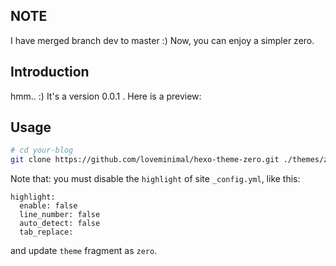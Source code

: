 ** NOTE

I have merged branch dev to master :) Now, you can enjoy a simpler zero.

** Introduction

hmm.. :) It's a version 0.0.1 . Here is a preview:

[[./preview/zero.png]]

** Usage

#+BEGIN_SRC sh
  # cd your-blog
  git clone https://github.com/loveminimal/hexo-theme-zero.git ./themes/zero
#+END_SRC

Note that: you must disable the =highlight= of site =_config.yml=, like this:

#+BEGIN_EXAMPLE
  highlight:
    enable: false
    line_number: false
    auto_detect: false
    tab_replace:
#+END_EXAMPLE

and update =theme= fragment as =zero=.
